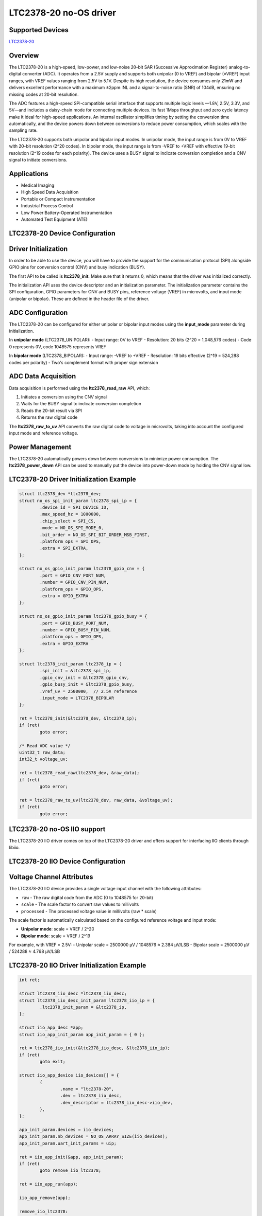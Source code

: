 LTC2378-20 no-OS driver
=======================

.. no-os-doxygen::

Supported Devices
-----------------

`LTC2378-20 <https://www.analog.com/LTC2378-20>`_

Overview
--------

The LTC2378-20 is a high-speed, low-power, and low-noise 20-bit SAR
(Successive Approximation Register) analog-to-digital converter (ADC). It
operates from a 2.5V supply and supports both unipolar (0 to VREF) and
bipolar (±VREF) input ranges, with VREF values ranging from 2.5V to 5.1V.
Despite its high resolution, the device consumes only 21mW and delivers
excellent performance with a maximum ±2ppm INL and a signal-to-noise ratio
(SNR) of 104dB, ensuring no missing codes at 20-bit resolution.

The ADC features a high-speed SPI-compatible serial interface that supports
multiple logic levels —1.8V, 2.5V, 3.3V, and 5V—and includes a daisy-chain
mode for connecting multiple devices. Its fast 1Msps throughput and zero
cycle latency make it ideal for high-speed applications. An internal
oscillator simplifies timing by setting the conversion time automatically,
and the device powers down between conversions to reduce power consumption,
which scales with the sampling rate.

The LTC2378-20 supports both unipolar and bipolar input modes. In unipolar
mode, the input range is from 0V to VREF with 20-bit resolution (2^20 codes).
In bipolar mode, the input range is from -VREF to +VREF with effective
19-bit resolution (2^19 codes for each polarity). The device uses a BUSY
signal to indicate conversion completion and a CNV signal to initiate
conversions.

Applications
------------

* Medical Imaging
* High Speed Data Acquisition
* Portable or Compact Instrumentation
* Industrial Process Control
* Low Power Battery-Operated Instrumentation
* Automated Test Equipment (ATE)

LTC2378-20 Device Configuration
-------------------------------

Driver Initialization
---------------------

In order to be able to use the device, you will have to provide the support
for the communication protocol (SPI) alongside GPIO pins for conversion
control (CNV) and busy indication (BUSY).

The first API to be called is **ltc2378_init**. Make sure that it returns 0,
which means that the driver was initialized correctly.

The initialization API uses the device descriptor and an initialization
parameter. The initialization parameter contains the SPI configuration,
GPIO parameters for CNV and BUSY pins, reference voltage (VREF) in microvolts,
and input mode (unipolar or bipolar). These are defined in the header file
of the driver.

ADC Configuration
-----------------

The LTC2378-20 can be configured for either unipolar or bipolar input modes
using the **input_mode** parameter during initialization.

In **unipolar mode** (LTC2378_UNIPOLAR):
- Input range: 0V to VREF
- Resolution: 20 bits (2^20 = 1,048,576 codes)
- Code 0 represents 0V, code 1048575 represents VREF

In **bipolar mode** (LTC2378_BIPOLAR):
- Input range: -VREF to +VREF
- Resolution: 19 bits effective (2^19 = 524,288 codes per polarity)
- Two's complement format with proper sign extension

ADC Data Acquisition
--------------------

Data acquisition is performed using the **ltc2378_read_raw** API, which:

1. Initiates a conversion using the CNV signal
2. Waits for the BUSY signal to indicate conversion completion
3. Reads the 20-bit result via SPI
4. Returns the raw digital code

The **ltc2378_raw_to_uv** API converts the raw digital code to voltage
in microvolts, taking into account the configured input mode and reference
voltage.

Power Management
----------------

The LTC2378-20 automatically powers down between conversions to minimize
power consumption. The **ltc2378_power_down** API can be used to manually
put the device into power-down mode by holding the CNV signal low.

LTC2378-20 Driver Initialization Example
----------------------------------------

.. code-block:: bash

	struct ltc2378_dev *ltc2378_dev;
	struct no_os_spi_init_param ltc2378_spi_ip = {
		.device_id = SPI_DEVICE_ID,
		.max_speed_hz = 1000000,
		.chip_select = SPI_CS,
		.mode = NO_OS_SPI_MODE_0,
		.bit_order = NO_OS_SPI_BIT_ORDER_MSB_FIRST,
		.platform_ops = SPI_OPS,
		.extra = SPI_EXTRA,
	};

	struct no_os_gpio_init_param ltc2378_gpio_cnv = {
		.port = GPIO_CNV_PORT_NUM,
		.number = GPIO_CNV_PIN_NUM,
		.platform_ops = GPIO_OPS,
		.extra = GPIO_EXTRA
	};

	struct no_os_gpio_init_param ltc2378_gpio_busy = {
		.port = GPIO_BUSY_PORT_NUM,
		.number = GPIO_BUSY_PIN_NUM,
		.platform_ops = GPIO_OPS,
		.extra = GPIO_EXTRA
	};

	struct ltc2378_init_param ltc2378_ip = {
		.spi_init = &ltc2378_spi_ip,
		.gpio_cnv_init = &ltc2378_gpio_cnv,
		.gpio_busy_init = &ltc2378_gpio_busy,
		.vref_uv = 2500000,  // 2.5V reference
		.input_mode = LTC2378_BIPOLAR
	};

	ret = ltc2378_init(&ltc2378_dev, &ltc2378_ip);
	if (ret)
		goto error;

	/* Read ADC value */
	uint32_t raw_data;
	int32_t voltage_uv;

	ret = ltc2378_read_raw(ltc2378_dev, &raw_data);
	if (ret)
		goto error;

	ret = ltc2378_raw_to_uv(ltc2378_dev, raw_data, &voltage_uv);
	if (ret)
		goto error;

LTC2378-20 no-OS IIO support
----------------------------

The LTC2378-20 IIO driver comes on top of the LTC2378-20 driver and offers support
for interfacing IIO clients through libiio.

LTC2378-20 IIO Device Configuration
-----------------------------------

Voltage Channel Attributes
--------------------------

The LTC2378-20 IIO device provides a single voltage input channel with the
following attributes:

* ``raw`` - The raw digital code from the ADC (0 to 1048575 for 20-bit)
* ``scale`` - The scale factor to convert raw values to millivolts
* ``processed`` - The processed voltage value in millivolts (raw * scale)

The scale factor is automatically calculated based on the configured reference
voltage and input mode:

- **Unipolar mode**: scale = VREF / 2^20
- **Bipolar mode**: scale = VREF / 2^19

For example, with VREF = 2.5V:
- Unipolar scale = 2500000 µV / 1048576 ≈ 2.384 µV/LSB
- Bipolar scale = 2500000 µV / 524288 ≈ 4.768 µV/LSB

LTC2378-20 IIO Driver Initialization Example
--------------------------------------------

.. code-block:: bash

	int ret;

	struct ltc2378_iio_desc *ltc2378_iio_desc;
	struct ltc2378_iio_desc_init_param ltc2378_iio_ip = {
		.ltc2378_init_param = &ltc2378_ip,
	};

	struct iio_app_desc *app;
	struct iio_app_init_param app_init_param = { 0 };

	ret = ltc2378_iio_init(&ltc2378_iio_desc, &ltc2378_iio_ip);
	if (ret)
		goto exit;

	struct iio_app_device iio_devices[] = {
		{
			.name = "ltc2378-20",
			.dev = ltc2378_iio_desc,
			.dev_descriptor = ltc2378_iio_desc->iio_dev,
		},
	};

	app_init_param.devices = iio_devices;
	app_init_param.nb_devices = NO_OS_ARRAY_SIZE(iio_devices);
	app_init_param.uart_init_params = uip;

	ret = iio_app_init(&app, app_init_param);
	if (ret)
		goto remove_iio_ltc2378;

	ret = iio_app_run(app);

	iio_app_remove(app);

	remove_iio_ltc2378:
	ltc2378_iio_remove(ltc2378_iio_desc);
	exit:
	if (ret)
		pr_info("Error!\n");
	return ret;
